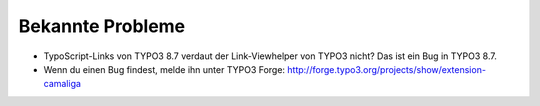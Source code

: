 ﻿

.. ==================================================
.. FOR YOUR INFORMATION
.. --------------------------------------------------
.. -*- coding: utf-8 -*- with BOM.

.. ==================================================
.. DEFINE SOME TEXTROLES
.. --------------------------------------------------
.. role::   underline
.. role::   typoscript(code)
.. role::   ts(typoscript)
   :class:  typoscript
.. role::   php(code)


Bekannte Probleme
-----------------

- TypoScript-Links von TYPO3 8.7 verdaut der Link-Viewhelper von TYPO3 nicht?
  Das ist ein Bug in TYPO3 8.7.

- Wenn du einen Bug findest, melde ihn unter TYPO3 Forge:
  `http://forge.typo3.org/projects/show/extension-camaliga
  <http://forge.typo3.org/projects/show/extension-camaliga>`_
